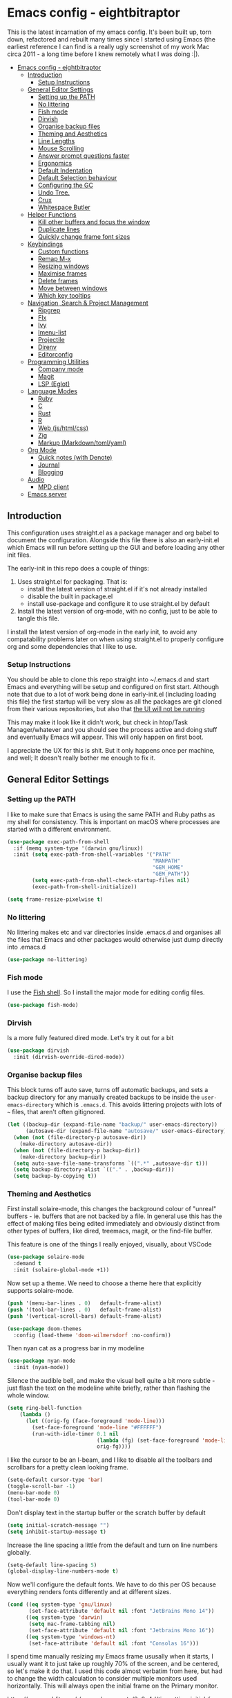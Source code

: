 #+TITLE Main Emacs Configuration File
#+AUTHOR Matthew Valentine-House
#+STARTUP overview

* Emacs config - eightbitraptor
:PROPERTIES:
:TOC: :include all
:END:


[[https://user-images.githubusercontent.com/31869/201213452-ad555d25-565d-4550-bffc-c64b00170de4.png]]

This is the latest incarnation of my emacs config. It's been built up, torn
down, refactored and rebuilt many times since I started using Emacs (the
earliest reference I can find is a really ugly screenshot of my work Mac circa
2011 - a long time before I knew remotely what I was doing :|).

:CONTENTS:
- [[#emacs-config---eightbitraptor][Emacs config - eightbitraptor]]
  - [[#introduction][Introduction]]
    - [[#setup-instructions][Setup Instructions]]
  - [[#general-editor-settings][General Editor Settings]]
    - [[#setting-up-the-path][Setting up the PATH]]
    - [[#no-littering][No littering]]
    - [[#fish-mode][Fish mode]]
    - [[#dirvish][Dirvish]]
    - [[#organise-backup-files][Organise backup files]]
    - [[#theming-and-aesthetics][Theming and Aesthetics]]
    - [[#line-lengths][Line Lengths]]
    - [[#mouse-scrolling][Mouse Scrolling]]
    - [[#answer-prompt-questions-faster][Answer prompt questions faster]]
    - [[#ergonomics][Ergonomics]]
    - [[#default-indentation][Default Indentation]]
    - [[#default-selection-behaviour][Default Selection behaviour]]
    - [[#configuring-the-gc][Configuring the GC]]
    - [[#undo-tree][Undo Tree.]]
    - [[#crux][Crux]]
    - [[#whitespace-butler][Whitespace Butler]]
  - [[#helper-functions][Helper Functions]]
    - [[#kill-other-buffers-and-focus-the-window][Kill other buffers and focus the window]]
    - [[#duplicate-lines][Duplicate lines]]
    - [[#quickly-change-frame-font-sizes][Quickly change frame font sizes]]
  - [[#keybindings][Keybindings]]
    - [[#custom-functions][Custom functions]]
    - [[#remap-m-x][Remap M-x]]
    - [[#resizing-windows][Resizing windows]]
    - [[#maximise-frames][Maximise frames]]
    - [[#delete-frames][Delete frames]]
    - [[#move-between-windows][Move between windows]]
    - [[#which-key-tooltips][Which key tooltips]]
  - [[#navigation-search--project-management][Navigation, Search & Project Management]]
    - [[#ripgrep][Ripgrep]]
    - [[#flx][Flx]]
    - [[#ivy][Ivy]]
    - [[#imenu-list][Imenu-list]]
    - [[#projectile][Projectile]]
    - [[#direnv][Direnv]]
    - [[#editorconfig][Editorconfig]]
  - [[#programming-utilities][Programming Utilities]]
    - [[#company-mode][Company mode]]
    - [[#magit][Magit]]
    - [[#lsp-eglot][LSP (Eglot)]]
  - [[#language-modes][Language Modes]]
    - [[#ruby][Ruby]]
    - [[#c][C]]
    - [[#rust][Rust]]
    - [[#r][R]]
    - [[#web-jshtmlcss][Web (js/html/css)]]
    - [[#zig][Zig]]
    - [[#markup-markdowntomlyaml][Markup (Markdown/toml/yaml)]]
  - [[#org-mode][Org Mode]]
    - [[#quick-notes-with-denote][Quick notes (with Denote)]]
    - [[#journal][Journal]]
    - [[#blogging][Blogging]]
  - [[#audio][Audio]]
    - [[#mpd-client][MPD client]]
  - [[#emacs-server][Emacs server]]
:END:


** Introduction

This configuration uses straight.el as a package manager and org babel to
document the configuration. Alongside this file there is also an early-init.el
which Emacs will run before setting up the GUI and before loading any other init
files.

The early-init in this repo does a couple of things:

1. Uses straight.el for packaging. That is:
   - install the latest version of straight.el if it's not already installed
   - disable the built in package.el
   - install use-package and configure it to use straight.el by
     default
2. Install the latest version of org-mode, with no config, just to be able to
   tangle this file.

I install the latest version of org-mode in the early init, to avoid any
compatability problems later on when using straight.el to properly configure org
and some dependencies that I like to use.

*** Setup Instructions

You should be able to clone this repo straight into ~/.emacs.d and start Emacs
and everything will be setup and configured on first start. Although note that
due to a lot of work being done in early-init.el (including loading this file)
the first startup will be very slow as all the packages are git cloned from
their various repositories, but also that _the UI will not be running_

This may make it look like it didn't work, but check in htop/Task
Manager/whatever and you should see the process active and doing stuff and
eventually Emacs will appear. This will only happen on first boot.

I appreciate the UX for this is shit. But it only happens once per machine, and
well; It doesn't really bother me enough to fix it.

** General Editor Settings

*** Setting up the PATH

I like to make sure that Emacs is using the same PATH and Ruby paths as my shell
for consistency. This is important on macOS where processes are started with a
different environment.

#+begin_src emacs-lisp
  (use-package exec-path-from-shell
    :if (memq system-type '(darwin gnu/linux))
    :init (setq exec-path-from-shell-variables '("PATH"
                                                 "MANPATH"
                                                 "GEM_HOME"
                                                 "GEM_PATH"))
          (setq exec-path-from-shell-check-startup-files nil)
          (exec-path-from-shell-initialize))

  (setq frame-resize-pixelwise t)
#+end_src

*** No littering

No littering makes etc and var directories inside .emacs.d and organises all the
files that Emacs and other packages would otherwise just dump directly into
.emacs.d

#+begin_src emacs-lisp
  (use-package no-littering)
#+end_src


*** Fish mode

I use the [[https://fishshell.com/][Fish shell]]. So I install the major mode for editing config
files.

#+begin_src emacs-lisp
  (use-package fish-mode)
#+end_src

*** Dirvish

Is a more fully featured dired mode. Let's try it out for a bit

#+begin_src emacs-lisp
  (use-package dirvish
    :init (dirvish-override-dired-mode))
#+end_src

*** Organise backup files

This block turns off auto save, turns off automatic backups, and sets a backup
directory for any manually created backups to be inside the
~user-emacs-directory~ which is ~.emacs.d~. This avoids littering projects with
lots of ~~~ files, that aren't often gitignored.

#+begin_src emacs-lisp
  (let ((backup-dir (expand-file-name "backup/" user-emacs-directory))
        (autosave-dir (expand-file-name "autosave/" user-emacs-directory)))
    (when (not (file-directory-p autosave-dir))
      (make-directory autosave-dir))
    (when (not (file-directory-p backup-dir))
      (make-directory backup-dir))
    (setq auto-save-file-name-transforms `((".*" ,autosave-dir t)))
    (setq backup-directory-alist `(("." . ,backup-dir)))
    (setq backup-by-copying t))
#+end_src

*** Theming and Aesthetics

First install solaire-mode, this changes the background colour of "unreal"
buffers - ie. buffers that are not backed by a file. In general use this has the
effect of making files being edited immediately and obviously distinct from
other types of buffers, like dired, treemacs, magit, or the find-file buffer.

This feature is one of the things I really enjoyed, visually, about VSCode

#+begin_src emacs-lisp
  (use-package solaire-mode
    :demand t
    :init (solaire-global-mode +1))
#+end_src

Now set up a theme. We need to choose a theme here that explicitly supports
solaire-mode.

#+begin_src emacs-lisp
  (push '(menu-bar-lines . 0)   default-frame-alist)
  (push '(tool-bar-lines . 0)   default-frame-alist)
  (push '(vertical-scroll-bars) default-frame-alist)

  (use-package doom-themes
    :config (load-theme 'doom-wilmersdorf :no-confirm))
#+end_src

Then nyan cat as a progress bar in my modeline

#+begin_src emacs-lisp
  (use-package nyan-mode
    :init (nyan-mode))
#+end_src

Silence the audible bell, and make the visual bell quite a bit more subtle -
just flash the text on the modeline white briefly, rather than flashing the
whole window.

#+begin_src emacs-lisp
  (setq ring-bell-function
      (lambda ()
        (let ((orig-fg (face-foreground 'mode-line)))
          (set-face-foreground 'mode-line "#FFFFFF")
          (run-with-idle-timer 0.1 nil
                               (lambda (fg) (set-face-foreground 'mode-line fg))
                               orig-fg))))
#+end_src

I like the cursor to be an I-beam, and I like to disable all the toolbars and
scrollbars for a pretty clean looking frame.

#+begin_src emacs-lisp
  (setq-default cursor-type 'bar)
  (toggle-scroll-bar -1)
  (menu-bar-mode 0)
  (tool-bar-mode 0)
#+end_src

Don't display text in the startup buffer or the scratch buffer by default

#+begin_src emacs-lisp
  (setq initial-scratch-message "")
  (setq inhibit-startup-message t)
#+end_src

Increase the line spacing a little from the default and turn on line numbers
globally.

#+begin_src emacs-lisp
  (setq-default line-spacing 5)
  (global-display-line-numbers-mode t)
#+end_src

Now we'll configure the default fonts. We have to do this per OS because
everything renders fonts differently and at different sizes.

#+begin_src emacs-lisp
  (cond ((eq system-type 'gnu/linux)
         (set-face-attribute 'default nil :font "JetBrains Mono 14"))
        ((eq system-type 'darwin)
         (setq mac-frame-tabbing nil)
         (set-face-attribute 'default nil :font "Jetbrains Mono 16"))
        ((eq system-type 'windows-nt)
         (set-face-attribute 'default nil :font "Consolas 16")))
#+end_src

I spend time manually resizing my Emacs frame ususally when it starts, I usually
want it to just take up roughly 70% of the screen, and be centered, so let's
make it do that. I used this code almost verbatim from here, but had to change
the width calculation to consider multiple monitors used horizontally. This will
always open the initial frame on the Primary monitor.

https://www.reddit.com/r/emacs/comments/9c0a4d/tip_setting_initial_frame_size_and_position/

#+begin_src emacs-lisp
  ;; Set initial frame size and position

  (nth 3 (assoc 'geometry (car (display-monitor-attributes-list))))
  (defun mvh/set-initial-frame ()
    (let* ((base-factor 0.85)
           (primary-monitor-actual-width
            (nth 3 (assoc 'geometry (car (display-monitor-attributes-list)))))
  	 (a-width (* primary-monitor-actual-width base-factor))
           (a-height (* (display-pixel-height) base-factor))
           (a-left (truncate (/ (- primary-monitor-actual-width a-width) 2)))
  	 (a-top (truncate (/ (- (display-pixel-height) a-height) 2))))
      (set-frame-position (selected-frame) a-left a-top)
      (set-frame-size (selected-frame) (truncate a-width)  (truncate a-height) t)))
  (setq frame-resize-pixelwise t)
  (mvh/set-initial-frame)
#+end_src


*** Line Lengths

Break all long lines automatically at ~fill-column~ so I don't have to press
~M-q~ all the time. And then set ~fill-column~ to 80 chars, because 70 is a bit short.

Because I enable ~auto-fill-mode~ I also provide a convenience
function, bound to ~C-c u~ to unfill any paragrahs that get broken
when I don't want them to be.

#+begin_src emacs-lisp
  (setq-default fill-column 80)
  (add-hook 'text-mode-hook 'turn-on-auto-fill)

  (defun unfill-paragraph ()
    (interactive)
    (let ((fill-column (point-max)))
      (fill-paragraph nil)))
  (global-set-key (kbd "C-u") 'unfill-paragraph)
#+end_src

Also enable a vertical ruler at 80 columns using
~display-fill-column-indicator-mode~ everywhere.

#+begin_src emacs-lisp
  (global-display-fill-column-indicator-mode)
#+end_src

*** Mouse Scrolling

This controls how many lines the mouse wheel scrolls by.

#+begin_src emacs-lisp
  (setq mouse-wheel-scroll-amount '(1 ((shift) . 1) ((control) . nil)))
#+end_src

*** Answer prompt questions faster

Use y/n in prompts instead of having to explicitly type yes or no

#+begin_src emacs-lisp
  (fset 'yes-or-no-p 'y-or-n-p)
#+end_src

*** Ergonomics

I always used to smash these keys accidentally and they'd do random
stuff. I was bad at typing!

I don't think I've had this problem since I changed to using split
ergo keyboards, so I'm not sure whether it's still relevant or
not. At some point I'll get around to testing that...

#+begin_src emacs-lisp
  (when window-system
    ((lambda ()
       (global-unset-key "\C-z")
       (global-unset-key "\C-x\C-z"))))
#+end_src

Also enable Auto-revert mode globally. I do a lot of stuff on the command line
and in other tools, it's nice to not have to get hit with the prompt when I
switch back to Emacs and try to edit something.

#+begin_src emacs-lisp
  (setq global-auto-revert-mode 1)
#+end_src

*** Default Indentation

Default to 4 spaces as an indent everywhere. Obviously other modes are
going to override this as necessary, but I like a 4 space indent
generally.

#+begin_src emacs-lisp
  (setq-default indent-tabs-mode nil)
  (setq-default c-basic-offset 4)
#+end_src

*** Default Selection behaviour

And turn on ~delete-selection-mode~. This makes emacs visual selection
behave much more like "modern" editors. ie. when you select stuff and
start typing your text will _replace_ the selected text, and you can
highlight text and then hit backspace to delete it.

Without this minor mode enabled Emacs will start inserting text
wherever the point is located (often at the end of the selection), and
not actually remove the seletion.

#+begin_src emacs-lisp
  (delete-selection-mode t)
#+end_src

*** Configuring the GC

Here we increase the number of bytes that are required to be allocated before
starting a GC. This is mostly to appease lsp-mode later on this file, which does
a lot of async json communication and generates a lot of garbage

#+begin_src emacs-lisp
  (setq gc-cons-threshold 100000000)
  (setq read-process-output-max (* 1024 1024))
#+end_src

*** Undo Tree.

This package is magical, it lets you see the entire edit history of
your file as a tree instead of a linear series of changes. It also
provides a way of visualising the tree, so you can get back basically
any change you make while editing a file.

#+begin_src emacs-lisp
    (use-package undo-tree
      :init (setq undo-tree-auto-save-history nil
                  undo-tree-history-directory-alist '("~/.emacs.d/autosave/"))

      :config (global-undo-tree-mode))
#+end_src

*** Crux

Crux really is a collection of really useful extensions! The ones I
like are:

- ~crux-move-beginning-of-line~ bounces between the first non
  whitespace char in the line and the actual beginning of the line
- ~crux-smart-open-line-above~ Inserts a new line above the point and
  indents it according to the context. Basically the same as ~O~ in
  Vim.
- ~crux-smart-kill-line~ kills from the point to the end of the line,
  then when pressed again, kills the rest of the line. Just means I
  can usually hit ~C-k~ twice instead of ~C-a C-k~ which is quicker.

#+begin_src emacs-lisp
  (use-package crux
    :bind (("C-a" . crux-move-beginning-of-line)
           ("C-o" . crux-smart-open-line-above)
           ("C-k" . crux-smart-kill-line)))

#+end_src

*** Whitespace Butler

Makes sure I don't accidentally commit loads of bad whitespace.

#+begin_src
  (use-package ws-butler
    :init (setq ws-butler-keep-whitespace-before-point nil)
    (ws-butler-global-mode))
#+end_src

** Helper Functions

A few things that I've found useful over the years. They should
already be pretty well documented - just checkout the function
documentation.

*** Kill other buffers and focus the window

#+begin_src emacs-lisp
  (defun kill-other-buffers ()
    "Make the current buffer the only focus, and kill other buffers
  that are associated with files."
    (interactive)
    (delete-other-windows)
    (mapc 'kill-buffer
          (delq (current-buffer)
                (remove nil (mapcar #'(lambda (b) (when (buffer-file-name b) b))
                                    (buffer-list))))))

#+end_src

*** Duplicate lines

#+begin_src emacs-lisp
  (defun duplicate-line (arg)
    "Duplicate current line, leaving point in lower line."
    (interactive "*p")
    ;; save the point for undo
    (setq buffer-undo-list (cons (point) buffer-undo-list))
    ;; local variables for start and end of line
    (let ((bol (save-excursion (beginning-of-line) (point)))
          eol)
      (save-excursion
        ;; don't use forward-line for this, because you would have
        ;; to check whether you are at the end of the buffer
        (end-of-line)
        (setq eol (point))

        ;; store the line and disable the recording of undo information
        (let ((line (buffer-substring bol eol))
              (buffer-undo-list t)
              (count arg))
          ;; insert the line arg times
          (while (> count 0)
            (newline)         ;; because there is no newline in 'line'
            (insert line)
            (setq count (1- count)))
          )

        ;; create the undo information
        (setq buffer-undo-list (cons (cons eol (point)) buffer-undo-list)))
      ) ; end-of-let

    ;; put the point in the lowest line and return
    (next-line arg))
#+end_src

*** Quickly change frame font sizes

Useful when sharing my screen on a vidoe call so the font can be
legible on the recording.

#+begin_src emacs-lisp
  (defun my-alter-frame-font-size (fn)
    (let* ((current-font-name (frame-parameter nil 'font))
           (decomposed-font-name (x-decompose-font-name current-font-name))
           (font-size (string-to-number (aref decomposed-font-name 5))))
      (aset decomposed-font-name 5 (number-to-string (funcall fn font-size)))
      (set-frame-font (x-compose-font-name decomposed-font-name))))

  (defun my-inc-frame-font-size ()
    (interactive)
    (my-alter-frame-font-size '1+))

  (defun my-dec-frame-font-size ()
    (interactive)
    (my-alter-frame-font-size '1-))
#+end_src

** Keybindings

*** Custom functions

First map some of the aformentioned custom functions.

#+begin_src emacs-lisp
  (global-set-key (kbd "C-d") 'duplicate-line)
  (global-set-key (kbd "C-+") 'my-inc-frame-font-size)
  (global-set-key (kbd "C-=") 'my-inc-frame-font-size)
  (global-set-key (kbd "C--") 'my-dec-frame-font-size)
#+end_src

*** Remap M-x

This is something I learned from [[https://sites.google.com/site/steveyegge2/effective-emacs][Steve Yegge's excellent blog post
about effective Emacs]] - Use a key combo for ~M-x~ that doesn't
involve the ~Alt~ key as it's non standard across environments and
requires some weird hand scrunching to type properly.

I also like ~C-x C-m~ as it has as kind of tempo to it (command
sequences having tempo is a really nice idea I learned about in [[https://www.masteringemacs.org/][Mickey
Peterson's Mastering Emacs book]] back in the day.

#+begin_src emacs-lisp
  (global-set-key "\C-x\C-m" 'execute-extended-command)
  (global-set-key "\C-c\C-m" 'execute-extended-command)
#+end_src

*** Resizing windows

Some keybindings for resizing Windows. I can't remember when I last
used these but you know I'd need them if I ever got rid of them so
here they are.

#+begin_src emacs-lisp
  (global-set-key (kbd "s-<left>")  'shrink-window-horizontally)
  (global-set-key (kbd "s-<right>") 'enlarge-window-horizontally)
  (global-set-key (kbd "s-<up>")    'enlarge-window)
  (global-set-key (kbd "s-<down>")  'shrink-window)
#+end_src

*** Maximise frames

#+begin_src emacs-lisp
  (global-set-key (kbd "s-<return>") 'toggle-frame-fullscreen)
#+end_src

*** Delete frames

With Emacs server running

#+begin_src emacs-lisp
  (global-set-key (kbd "M-∑") 'delete-frame)
#+end_src

*** Move between windows

Enable windmove keybingings. This slightly arcanely named setting
means you can move between windows with ~shift-u/d/l/r~ rather than
cycling through with ~C-x o~ or the mouse.

#+begin_src emacs-lisp
  (when (fboundp 'windmove-default-keybindings)
    (windmove-default-keybindings))
#+end_src

*** Which key tooltips

This package pops up a buffer containing all possible key combinations
if you hit the start of a chord. I hope to one day not need this, but
it's stupidly useful when using stuff I don't normally use everyday.

I've set the delay to be quite long at 3s, just to make sure it
doesn't get in my way when I'm doing normal things.

#+begin_src emacs-lisp
  (use-package which-key
    :config (which-key-mode)
            (setq which-key-idle-delay 3))

#+end_src

** Navigation, Search & Project Management

*** Ripgrep

for fast project searches, relies on the ~rg~ binary being somewhere
on your path.

#+begin_src emacs-lisp
  (use-package ripgrep)
#+end_src

*** Flx

Not actually sure why this is here. It does fuzzy matching, but I
think it's either pulled in as a dep of something or I don't use it
anymore.

#+begin_src emacs-lisp
  (use-package flx)
#+end_src

*** Ivy

Ivy is a completion framework. So when you search for stuff it'll help
you narrow down onto the result that you're looking for.

A nice write-up about it lives [[https://sam217pa.github.io/2016/09/13/from-helm-to-ivy/][here]]. And the manual is [[https://oremacs.com/swiper/][here]].

I use it in conjunction with ~ivy-rich~ which makes the UI column
based to show more information.

I also use it in conjunction with ~xref~ so that when I do things like
jumping between functions or searching for functions in source code, I
get a nice looking list of functions and meta data about them and can
narrow down on the one I want.

#+begin_src emacs-lisp
  (use-package ivy-rich)
  (use-package counsel)

  (use-package ivy
    :init (setq ivy-use-virtual-buffers t
                ivy-sort-matches-functions-alist '((t . nil)
                                                   (ivy-completion-in-region . ivy--shorter-matches-first)
                                                   (execute-extended-command . ivy--shorter-matches-first)
                                                   (ivy-switch-buffer . ivy-sort-function-buffer)))
    (ivy-mode 1)
    (ivy-rich-mode 1))
#+end_src

*** Imenu-list

This is the most lightweight equivalent of Vim's [[https://github.com/preservim/tagbar][Tagbar plugin]] that I
could find. It uses ~imenu-mode~ to breakdown a source file and show
you a list of Classes, structures functions and whatnot in a vertical
bar on the right of the frame.

Fair warning though. It seems to crap itself in ~org-mode~.

While we're here let's configure ~M-t~ to use trigger imenu.

#+begin_src emacs-lisp
  (use-package imenu-list
    :bind ("C-c C-t" . imenu-list-smart-toggle))
  (global-set-key (kbd "M-t") 'imenu)
#+end_src

*** Projectile

#+begin_src emacs-lisp
  ;; Projectile spins trying to calculate what to write in the modeline when using TRAMP.
  ;; forcing a static modeline causes tramp mode to get fast again
  (use-package projectile
    :config (setq projectile-dynamic-mode-line nil)
    (projectile-global-mode)
    :bind-keymap ("C-c p" . projectile-command-map)
    :bind (("M-o" . projectile-find-file)
           ("C-S-g" . projectile-grep))
    :init (setq projectile-completion-system 'ivy))

  (use-package projectile-rails
    :config (projectile-rails-global-mode t))
  (use-package projectile-ripgrep)
#+end_src

*** Direnv

Direnv is heckin useful, I use it everywhere! You need the binary
installed and set up in your shell, but then you can create a ~.envrc~
file in a directory, export shell variables in it, and they're only
applied when you're in that directory.

I use it mainly for setting cflags on various projects.

#+begin_src emacs-lisp
  (use-package direnv
    :init (direnv-mode))
#+end_src

*** Editorconfig

Support the ubiquitous ~.editorconfig~ files that keep cropping up all
over the place.

Personally I'm a little uncomfortable about other people having
control over my editor settings, but there's no doubt they are
useful. And we use them at work, so I guess I'll just deal with it.

#+begin_src emacs-lisp
  (use-package editorconfig
    :init (editorconfig-mode 1))
#+end_src

** Programming Utilities

*** Company mode

Company mode handles tab completion for me. Not much extra config
here, mostly just the reduction of some delays, so it appears quicker,
and the addition of company box, which is analagous to ivy-rich for
ivy. It pretties up the UI, and provides icons and stuff depending on
what's being completed, and also can link out to docs.

#+begin_src emacs-lisp
      (use-package company
        :init (setq company-dabbrev-downcase nil
                    company-idle-delay 0
                    company-dabbrev-ignore-case 1)
        :hook (prog-mode . company-mode))

      (use-package company-box
        :hook (company-mode . company-box-mode))

#+end_src

*** Magit

Magit mode is, imo, Emacs killer feature. Or at least on of the top
ones. It's an amazing way of interacting with Git.

No config to really note - I've set the magit status window to take up
the whole frame, because when I context switch into Git mode I like to
focus fully on it.

I've also enabled ~vc-follow-symlinks~ which helps out if you ever try
and edit a symlink pointing to a file under source control, by
following the link and opening the original file in Emacs.

#+begin_src emacs-lisp
  (setq vc-follow-symlinks t)
  (use-package magit
    :init (setq magit-display-buffer-function #'magit-display-buffer-fullframe-status-v1)
    (setq magit-push-current-set-remote-if-missing nil)
    :bind ("C-c s" . magit-status))
#+end_src

*** LSP (Eglot)

Eglot has been merged into Emacs main now, so there's more incentive to use it
over `lsp-mode`.

I've broken out the mode hooks into seperate functions to allow me to customize
the feature sets per mode. But initially I'm just going to use the same hook
across all languages that I care about.

I have disabled most features with the exception of: code completion (via
Company), code navigation (jump to def/decl, find references via xref) and
function signature help and I've told eglot to absolutely stay away from
eldoc.

If you don't do this, then documentation function pops up in a buffer
automatically below the buffer your working in, and this absolutely maddens me.

The only other thing to note here is that I'm overriding the default lsp server
for Ruby to be lsp-mode rather than solargraph.

This relies in having the ~ruby-lsp~ gem installed globally in whichever Ruby is
activate with the ~chruby~ plugin inside Emacs.

#+begin_src emacs-lisp
  (defun mvh/c-mode-eglot-hook ()
    (setq eglot-ignored-server-capabilities '(:hoverProvider
                                              :codeActionProvider
                                              :codeLensProvider
                                              :documentFormattingProvider
                                              :documentRangeFormattingProvider
                                              :documentOnTypeFormattingProvider
                                              :renameProvider
                                              :documentLinkProvider
                                              :colorProvider
                                              :foldingRangeProvider
                                              :executeCommandProvider
                                              :inlayHintProvider))
    (eglot-ensure))
  (use-package eglot
    :bind ("M-T" . 'xref-find-apropos)
          ("<mouse-5>" . 'xref-find-definitions)
          ("<mouse-4>" . 'xref-go-back)
    :config (add-to-list 'eglot-server-programs '((ruby-mode enh-ruby-mode) . ("ruby-lsp")))
            (add-to-list 'eglot-server-programs
                         '((c-mode c++-mode) . ("clangd"
                                                "-j=4"
                                                "--log=error"
                                                "--background-index"
                                                "--completion-style=detailed"
                                                "--pch-storage=memory"
                                                "--header-insertion=never"
                                                "--header-insertion-decorators=0")))
            (add-to-list 'eglot-stay-out-of 'eldoc)
    :hook ((enh-ruby-mode . mvh/c-mode-eglot-hook)
           (c-mode . mvh/c-mode-eglot-hook)
           (rust-mode . mvh/c-mode-eglot-hook)))
#+end_src

While we're on ~xref~ and stuff. Let's also make is so that searching
adds the point we're left on to the xref stack.

#+begin_src emacs-lisp
  (advice-add 'isearch-forward :before (lambda (arg1 arg2) (xref-push-marker-stack)))
  (advice-add 'isearch-backward :before (lambda (arg1 arg2) (xref-push-marker-stack)))
#+end_src

** Language Modes

*** Ruby

Some of the codebases I use often require frozen strings. So this convenience
function will add the magic header if it's not already there.

#+begin_src emacs-lisp
  (defun ruby-frozen-string-literal ()
    "Check the current buffer for the magic comment # frozen_string_literal: true.
  If the comment doesn't exist, offer to insert it."
    (interactive)
    (save-excursion
      (goto-char (point-min))
      (unless (string= (thing-at-point 'line)
                       "# frozen_string_literal: true\n")
        (insert "# frozen_string_literal: true\n\n"))))
#+end_src

I prefer to use rbenv to manage my Ruby versions, in conjunction with
ruby-build. rbenv is pretty easy to understand, and whilst I'm not wild about
the shims, it is working well for me. Work however, are all in on
chruby and some of the bits of software I need to integrate with
require it.

So I'll use chruby mode when I have to, on my Shopify machine, and
rbenv everywhere else

I also use minitest for testing.

#+begin_src emacs-lisp
  (if (string-match "Shopify" (system-name))
      (use-package chruby
        :init (chruby "3.3.0"))
    (use-package rbenv
        :init (global-rbenv-mode)
        (rbenv-use-global)))

    (use-package minitest :ensure t)
#+end_src

I use enh-ruby-mode instead of the built in ruby-mode. This is entirely due to
the existence of enh-ruby-bounce-deep-indent

ruby-mode's default behaviour is to do this:

#+begin_src ruby :tangle no
  test_var = if condition
             "yes"
           else
             "no"
           end
#+end_src

Whereas enh-ruby-mode will let you toggle between that, and my preferred format
with another press of the tab key

#+begin_src ruby :tangle no
  test_var = if condition
    "yes"
  else
    "no"
  end
#+end_src

There's a small amount of customisation happening here

- Make sure that we don't add encoding comments to our files. Generally I don't
  want anything in the git diff, other than what I'm explicitly changing.
- The magic enh-ruby-bounce-deep-indent as well as clearing out the list of deep
  indent constructs so that we default to my preferred way. Normally if, def,
  class and module are deep indented by default
- Turn on case-fold-search, this means that searching is basically case
  insensitive.
- Makes sure that Ruby mode is activated for things that might not look like
  Ruby files: rack configs, Rakefiles, Gemfiles etc.

And some other things that I need to look into

- [ ] Do I really want case-fold-search to be turned on?
- [ ] What does enh-ruby-hanging-brace-indent-level do?

#+begin_src emacs-lisp
  (use-package enh-ruby-mode
    :mode "\\.rb"
          "\\Gemfile"
          "\\.ru"
          "\\Rakefile"
          "\\.rake"
    :hook (enh-ruby-mode . subword-mode)
    :config (setq ruby-insert-encoding-magic-comment nil
                  enh-ruby-add-encoding-comment-on-save nil
                  enh-ruby-bounce-deep-indent t
                  enh-ruby-deep-indent-construct nil
                  enh-ruby-hanging-brace-indent-level 2
                  case-fold-search t))
#+end_src

*** C

The Ruby core team maintain an emacs style mode inside the main CRuby source
tree to help format the Ruby codebase according to their programming style
(which as far as I can tell is a mix of K&R and GNU).

If I have a Ruby checkout in the standard place I keep my source files, then we
should require the ruby-style file.

#+begin_src emacs-lisp
  (let ((ruby-misc-dir "~/git/ruby/misc"))
    (if (file-directory-p ruby-misc-dir)
        (progn
          (add-to-list 'load-path ruby-misc-dir)
          (require 'ruby-style))))
#+end_src

Also add a hook to ~cc-mode~ that sets up the comment/uncomment toggle
shortcut key, because by default it's bound to comment region only and
there's no shortcut for uncommenting a region, which is bonkers.

#+begin_src emacs-lisp
  (defun mvh/prog-mode-hook ()
    (define-key c-mode-map (kbd "C-c C-c") 'comment-or-uncomment-region))
  (add-hook 'c-initialization-hook 'mvh/prog-mode-hook)
#+end_src

#+begin_src emacs-lisp
  (defun cruby/compile-command ()
    "Returns a String representing the compile command to run for the given context"
    "make miniruby")

  (defun cruby/test-command ()
    "Returns a String representing the test command to run for the given context"
    (cond
     ((eq major-mode 'c-mode) "make btest")
     ((eq major-mode 'enh-ruby-mode)
      (format "make test-all TESTS=\"%s\"" (buffer-file-name)))
     ))

  (projectile-register-project-type 'cruby '("ruby.c" "kernel.rb" "yjit.c" )
                                    :compile 'cruby/compile-command
                                    :test 'cruby/test-command)
#+end_src

*** Rust

- [ ] Remove or explain the cargo-culted rustic-mode-hook

This section sets up defaults for programming in Rust. I'm using
rustic-mode. With a few keybindings to tie in to specific functions in lsp-mode
(defined further up).

Most of the useful stuff is actually defined in the lsp-mode section.

#+begin_src
  (use-package rustic
    :bind (:map rustic-mode-map
                ("C-c C-c a" . lsp-execute-code-action)
                ("C-c C-c r" . lsp-rename)
                ("C-c C-c s" . lsp-rust-analyzer-status))
    :config (setq lsp-eldoc-hook nil
                  lsp-enable-symbol-highlighting nil
                  lsp-signature-auto-activate nil
                  rustic-format-on-save nil)
            (add-hook 'rustic-mode-hook 'mvh/rustic-mode-hook))

  (defun mvh/rustic-mode-hook ()
    ;; so that run C-c C-c C-r works without having to confirm, but
    ;; don't try to save rust buffers that are not file visiting. Once
    ;; https://github.com/brotzeit/rustic/issues/253 has been resolved
    ;; this should no longer be necessary.
    (when buffer-file-name
      (setq-local buffer-save-without-query t)))
#+end_src

*** R

I use R generally for a bit of light stats munging. These days its mostly taking
benchmark results of perf numbers of the Ruby VM and visualising them.

#+begin_src emacs-lisp
  (use-package ess)
#+end_src

*** Web (js/html/css)

I don't do much web stuff anymore so this may not be the most up to date way of
handling this. I basically just bring in web-mode by default for a bunch of
files that look a lot like they could be web adjacent and configure a consistent
4 space indent.

#+begin_src emacs-lisp
  (use-package web-mode
    :mode "\\.tsx"
          "\\.erb"
          "\\.jsx"
          "\\.html"
          "\\.css"
          "\\.scss"
          "\\.sass"
    :init (setq web-mode-markup-indent-offset 2)
          (setq web-mode-css-indent-offset 2)
          (setq web-mode-code-indent-offset 2)
          (setq web-mode-content-types-alist '(("jsx" . "\\.js[x]?\\'")))
          (setq web-mode-enable-auto-indentation 1))
#+end_src

*** Zig

An experiment with Zig.

#+begin_src emacs-lisp
  (use-package zig-mode)
#+end_src

*** Markup (Markdown/toml/yaml)

Import the packages and associate the right file types required to write content
in Markdown, Toml and Yaml.

I also configure a default stylesheet here for previewing Markdown documents in
HTML. Leaving everything up to the browser really doesn't do our documents any
favours.

#+begin_src emacs-lisp

  (setq markdown-preview-stylesheets
        (list "http://thomasf.github.io/solarized-css/solarized-light.min.css"))

  (use-package toml-mode
    :mode "\\.toml")

  (use-package yaml-mode
    :mode "\\.yml"
          "\\.yaml")

  (use-package markdown-mode
    :mode "\\.md"
          "\\.markdown")

#+end_src

** Org Mode

The org mode package has already been installed from the package repos in the
early-init file, so that we could use the latest version to tangle this file
into the standard init file init.el.

Org mode is then specified again here, so that we can define some more thorough
initialisation on the package and set some custom variables.

The main ones defined here are the shift hooks. Setting these to the windmove
functions, means that org-mode window switching behaviour is much more
consistent with the rest of my emacs, which also has windmove enabled.

Now I can move windows with shift+arrows no matter the buffer type

#+begin_src emacs-lisp
    (use-package org-make-toc
      :hook org-mode)
    (use-package org
      :config (setq org-startup-truncated 1
                    org-log-done 1)
              (add-to-list 'org-modules 'org-tempo t)

              (add-hook 'org-shiftup-final-hook 'windmove-up)
              (add-hook 'org-shiftleft-final-hook 'windmove-left)
              (add-hook 'org-shiftdown-final-hook 'windmove-down)
              (add-hook 'org-shiftright-final-hook 'windmove-right)

              (org-babel-do-load-languages 'org-babel-load-languages '((ruby . t)
                                                                       (emacs-lisp . t)
                                                                       (C . t)))
      :mode ("\\.org" . org-mode))
#+end_src

*** Quick notes (with Denote)

I often use the Apple Notes app to take super fast notes on stuff,
that I can look back on later, snippets of debug commands and whatnot.

I'd like to use Emacs to do this so I don't have to leave the editor
so I'm testing out ~denote~.

#+begin_src emacs-lisp
  (use-package denote
    :custom (denote-directory "~/git/notes/misc")
    :bind ("C-x C-n" . denote))
#+end_src

*** Journal

I also use org-journal to document my days. It's configured to start a new
journal file per day in a folder in my home directory.

Each new entry in the same day gets a new timestamped org mode heading in that
file.

#+begin_src emacs-lisp
    (use-package org-journal
      :init (setq org-journal-prefix-key "C-c j ")
      :custom (org-journal-dir "~/git/notes/log_book/")
              (org-journal-file-format "%Y/%m/%d")
              (org-journal-date-format "%A %d %b %Y")
              (org-agenda-files "~/Documents/org/"))
#+end_src

*** Blogging

The following section is an experiment to see whether I can configure and live
with a staticly generated blog/website entirely done within Emacs.

Currently my homepage uses Hugo and the process required to push a new post has
a high enough barrier to entry that I forget it every time, and it makes me want
to post less.

This is still **in progress**

#+begin_src emacs-lisp
  (use-package org-static-blog
    :init
    (setq org-static-blog-use-preview t
          org-static-blog-preview-convert-titles t
          org-static-blog-preview-ellipsis "..."
          org-static-blog-enable-tags t
          org-static-blog-publish-url "http://localhost:9090/"
          org-static-blog-publish-title "eightbitraptor.com"
          org-static-blog-posts-directory "~/src/org-blog/org/posts"
          org-static-blog-drafts-directory "~/src/org-blog/org/drafts/"
          org-static-blog-publish-directory "~/src/org-blog/")

    (setq org-static-blog-page-header
          (concat
           "<meta name=\"author\" content=\"eightbitraptor\">"
           "<meta name=\"referrer\" content=\"no-referrer\">"
           "<link href= \"/static/style.css\" rel=\"stylesheet\"
                  type=\"text/css\" />"
           "<link rel=\"icon\" href=\"static/favicon.ico\">")

          org-static-blog-page-preamble
          (concat
           "<div class=\"header\">"
           "  <a href=\"https://www.eightbitraptor.com\">eightbitraptor.com</a>"
           "  <div class=\"sitelinks\">"
           "    <a href=\"/blog/about.html\">about</a>"
           "    | <a href=\"/blog/software.html\">software</a>"
           "    | <a href=\"/blog/archive.html\">archive</a>"
           "    | <a href=\"/blog/rss.xml\">rss</a>"
           "  </div>"
           "</div>")))

  ;; Customize the HTML output
  (setq org-html-validation-link nil
        org-html-head-include-scripts nil
        org-html-head-include-default-style nil
        org-html-head "<link rel=\"stylesheet\" type=\"text/css\" href=\"https://cdn.simplecss.org/simple.min.css\" />")

  (setq org-publish-project-alist
        '(("orgfiles"
           :base-directory "~/org/"
           :base-extension "org"
           :publishing-directory "~/org/html"
           :publishing-function org-html-publish-to-html
           :headline-levels 3
           :section-numbers t
           :with-toc t
           :html-preamble t)

          ("images"
           :base-directory "~/org/images/"
           :base-extension "jpg\\|gif\\|png"
           :publishing-directory "~/org/html/images/"
           :publishing-function org-publish-attachment)

          ("other"
           :base-directory "~/org/other/"
           :base-extension "css\\|el"
           :publishing-directory "~/org/html/other/"
           :publishing-function org-publish-attachment)
          ("eightbitraptor" :components ("orgfiles" "images" "other"))))

#+end_src

** Audio

*** MPD client

Here we configure the built-in mpc-mode to connect to a running Mopidy server on
my home network desktop machine "senjougahara".

This relies on the following things:

- Mopidy is running with the MPD plugin on a host, using the default Mopidy port
- There is some way of mapping the hostname "senjougahara" to an IP. My network
  is small so I just use an entry in /etc/hosts for this.

MPC mode has a really weird UI. It _looks_ like it should behave like a "normal"
music player, it has selection windows for genre, artist, album etc. But there
doesn't seem to be any built in ways to manipulate the main playlist in MPD
beyond the standard mpc-add.

So there are a few helper functions in here that help to add groups of stuff to
the playlist, as well as remove things and clear down the playlist. All features
I use from ncmpcpp all the time.

I usually listen to Albums, so my workflow looks a bit like this:

- browse for the album I want
- press a to append it to the playlist
- press p to start playing (this toggles play/pause states)
- continue to add more albums as and when I feel like it.
- when I want a change, hit S to stop playing and clear the current playlist

  Soon I'll discover a simple way of selectively removing stuff from the
  playlist but I'm not quite there yet.

#+begin_src  emacs-lisp
  (use-package mpc
    :init
    (defun ebr/mpc-unselect-all (&optional event)
      "Unselect all selected songs in the current mpc buffer."
      (interactive)
      (save-excursion
        (goto-char (point-min))
        (while (not (eobp))
          (cond
           ((get-char-property (point) 'mpc-select)
            (let ((ols nil))
              (dolist (ol mpc-select)
                (if (and (<= (overlay-start ol) (point))
                         (> (overlay-end ol) (point)))
                    (delete-overlay ol)
                  (push ol ols)))
              (cl-assert (= (1+ (length ols)) (length mpc-select)))
              (setq mpc-select ols)))
           ((mpc-tagbrowser-all-p) nil)
           (t nil))
          (forward-line 1))))
    (defun ebr/mpc-add-selected ()
      "Append to playlist, then unmark the song."
      (interactive)
      (mpc-playlist-add)
      (ebr/mpc-unselect-all))
    (defun ebr/mpc-add-at-point-and-unmark ()
      "Mark, append to playlist, then unmark the song."
      (interactive)
      (mpc-select-toggle)
      (mpc-playlist-add)
      (ebr/mpc-unselect-all))
    :custom
    (mpc-host "senjougahara")
    (mpc-songs-format "%2{Disc--}%3{Track} %28{Title} %18{Album} %18{Artist}")
    (mpc-browser-tags '(Artist Album))
    (mpc-cover-image-re "[Ff]older.jpg")
    :bind (:map mpc-mode-map
                ("a" . ebr/mpc-add-at-point-and-unmark)
                ("A" . ebr/mpc-add-selected)
                ("c" . ebr/mpc-unselect-all)
                ("d" . mpc-playlist-delete)
                ("p" . mpc-toggle-play)
                ("P" . mpc-playlist)
                ("s" . mpc-select)
                ("S" . mpc-stop)))
#+end_src

** Emacs server

Finally we'll start a server attached to this GUI instance so that I
can use ~emacsclient~ in the terminal to open stuff in this instance.

#+begin_src emacs-lisp
  (use-package server
    :init (server-start))
#+end_src
